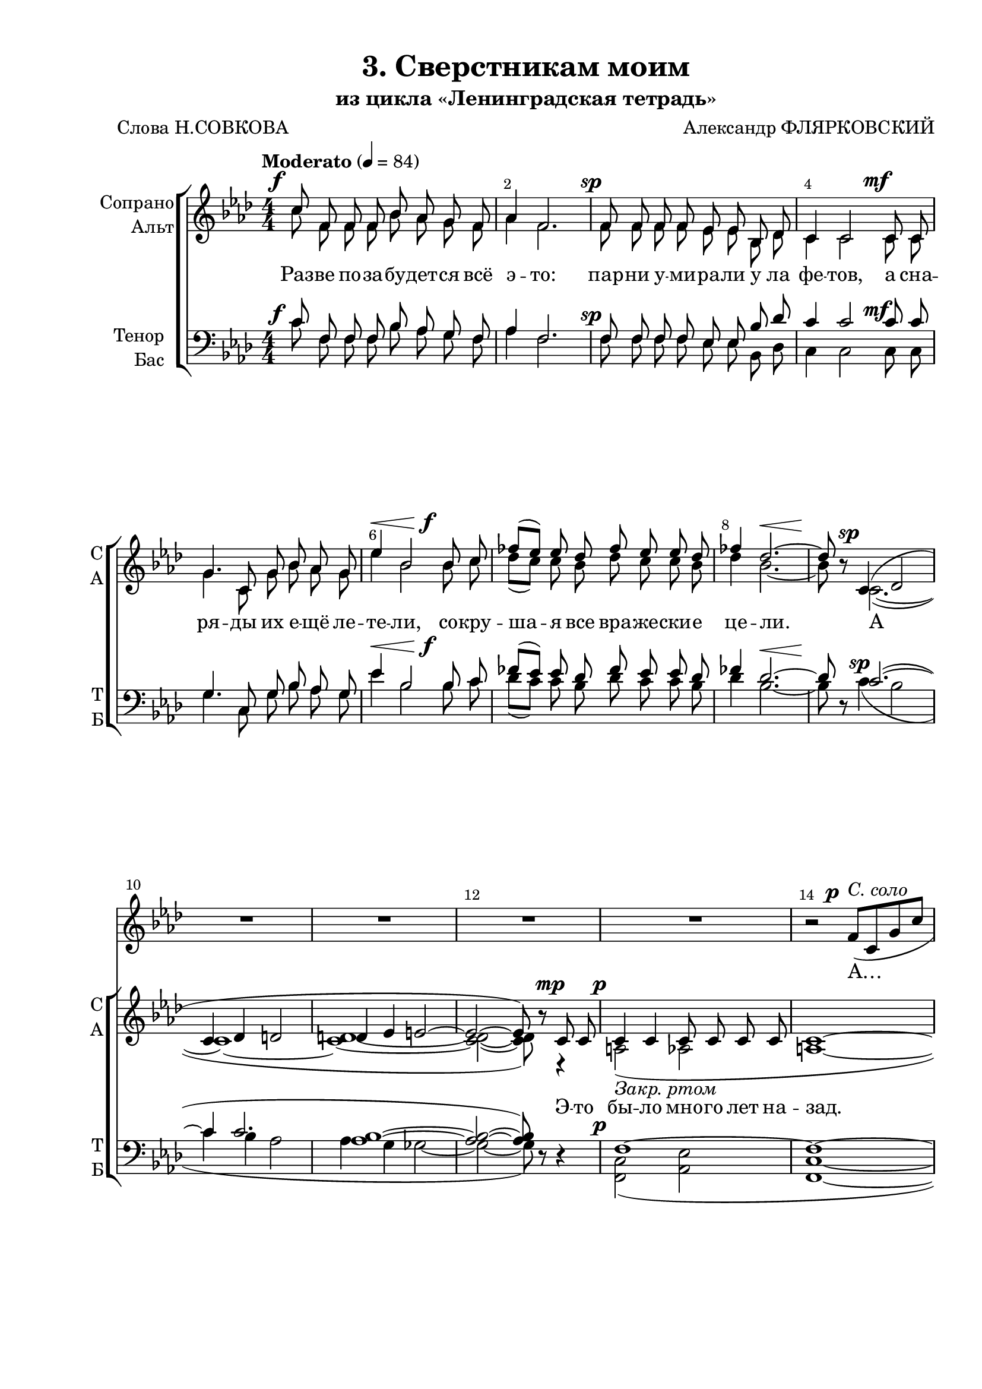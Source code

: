\version "2.24.0"

% закомментируйте строку ниже, чтобы получался pdf с навигацией
%#(ly:set-option 'point-and-click #f)
#(ly:set-option 'midi-extension "mid")
#(ly:set-option 'embed-source-code #t) % внедряем исходник как аттач к pdf
#(set-default-paper-size "a4")
%#(set-global-staff-size 16)

\header {
  title = "3. Сверстникам моим"
  subtitle = "из цикла «Ленинградская тетрадь»"
  composer = "Александр ФЛЯРКОВСКИЙ"
  poet = "Слова Н.СОВКОВА"
  % Удалить строку версии LilyPond 
  tagline = ##f
}


abr = { \break }
%abr = \tag #'BR { \break }
abr = {}

pbr = { \pageBreak }
%pbr = {}

breathes = { \once \override BreathingSign.text = \markup { \musicglyph #"scripts.tickmark" } \breathe }

melon = { \set melismaBusyProperties = #'() }
meloff = { \unset melismaBusyProperties }
solo = ^\markup\italic"Соло"
tutti =  ^\markup\italic"tutti"

co = \cadenzaOn
cof = \cadenzaOff
cb = { \cadenzaOff \bar "||" }
cbr = { \bar "" }
cbar = { \cadenzaOff \bar "|" \cadenzaOn }
stemOff = { \hide Staff.Stem }
nat = { \once \hide Accidental }
%stemOn = { \unHideNotes Staff.Stem }

% alternative breathe
breathes = { \once \override BreathingSign.text = \markup { \musicglyph #"scripts.tickmark" } \breathe }

% alternative partial - for repeats
partiall = { \set Timing.measurePosition = #(ly:make-moment -1/4) }

% compress multi-measure rests
multirests = { \override MultiMeasureRest.expand-limit = #1 \set Score.skipBars = ##t }

% mark with numbers in squares
squaremarks = {  \set Score.rehearsalMarkFormatter = #format-mark-box-numbers }

% move dynamics a bit left (to be not up/under the note, but before)
placeDynamicsLeft = { \override DynamicText.X-offset = #-2.5 }

%make visible number of every 2-nd bar
secondbar = {
  \override Score.BarNumber.break-visibility = #end-of-line-invisible
  \override Score.BarNumber.X-offset = #1
  \override Score.BarNumber.self-alignment-X = #LEFT
  \set Score.barNumberVisibility = #(every-nth-bar-number-visible 2)
}

global = {
  \numericTimeSignature
  \secondbar
  \multirests
  \placeDynamicsLeft
  
  \key f \minor
  \time 4/4
}

solovoice = \relative c' {
  \global
  \dynamicUp
  

R1*13
%64

r2 f8\p(^\markup\italic"С. соло" c g' c a2~8) r8 r4
R1 |
r2 as8( f bes es c2.~8)r8 |
R1*3 |
R1*2 R4*5 |
R4*5 |
R1 |
f,8\p( c g' c a4 g8 e' d2~8) r8 r4
}

sopvoice = \relative c'' {
  \global
  \tempo Moderato 4=84
  \dynamicUp
  \autoBeamOff
  %63
  c8\f f, f f bes as g f |
  as4 f2. |
  f8\sp f f f es es bes des | \abr
  
  c4 c2 c8\mf c |
  g'4. c,8 g' bes as g |
  es'4\< bes2 bes8\f c | \abr
  
  fes8[( es]) es des fes es es des |
  fes4 des2.~\< |
  8\! r c,4\sp( des2 | \abr
  
  c4 des d2 |
  d4 es e2~ |
  2~8) r8 c\mp 8 |
  4 4 8 8 8 8 | \abr
  
  %64
  c1~ |
  2~8 r8 c8 c |
  f4 4 8 8 8 8 |
  f1~ | \abr
  
  2.~8 r8 |
  c'8\f 8 8 8 <bes des> c 8 8 8 |
  <as es'>4 c2. |
  8 8 8 8 <bes es> c 8 8 8 | \abr
  
  <bes f'>4 c4~8 r c c |
  <es ges>4. 8 <es f>8 c 8 8 8 |
  \time 5/4 <es ges>4 <es f> r f,8\p 8 8 8 | \abr
  
  %64
  d'4. f,8 2 4 |
  \time 4/4 g4 a2.~ |
  1~ |
  2~8 r r4 \bar "|."
  
}


altvoice = \relative c'' {
  \global
  \dynamicUp
  \autoBeamOff
  
    %63
  c8\tag #'FO \f f, f f bes as g f |
  as4 f2. |
  f8\tag #'FO \sp f f f es es bes des | 
  
  c4 c2 c8\tag #'FO \mf c |
  g'4. c,8 g' bes as g |
  es'4\tag #'FO \< bes2 bes8\tag #'FO \f c | 
  
  des8[( c]) c bes des c c bes |
  des4 bes2.~\tag #'FO \< |
  8\tag #'FO \! r8 c,2.~(\tag #'FO \sp |
  
  1~|
  <c d>~ |
  2~ 8) r8 r4 |
  a2(_\markup\italic"Закр. ртом"\p as2 |
  
  %64
  a1~ |
  2~8) r8 r4 |
  des2( d |
  des1~ |
  
  2.~8) r8 |
  c'8\tag #'FO \f 8 8 8 8 8 8 8 |
  c4 c2. |
  8 8 8 8 <c as> c8 8 8 |
  
  <c g>4 c4~8 r8 c8 c |
  <bes c>4. q8 <a c>8 c c c |
  <bes c>4 <a c> r f8\tag #'FO \p 8 8 8 |
  
  %65
  <f d>4. q8 q2 q4 |
  <f c>4 q2.~ |
  1~ |
  2~8 r8 r4
  }


tenorvoice = \relative c' {
  \global
  \dynamicUp
  \autoBeamOff
  c8\f f, f f bes as g f |
  as4 f2. |
  f8\sp f f f es es bes' des | 
  
  c4 c2 c8\mf c |
  g4. c,8 g' bes as g |
  es'4\< bes2 bes8\f c |
  
  fes8[( es]) es des fes es es des |
  fes4 des2.~\< |
  8\! r c2.\sp~( |
  
  4 c2. |
  <bes as>1~ |
  2~ 8) r8 r4 |
  f1\p~
  
  %64
  1~ |
  2~8 r8 r4 |
  as2( bes |
  as1~ |
  
  2.~8) r8 |
  c8\f 8 8 8 <bes des> c 8 8 8 |
  <as es'>4 c2. |
  8 8 8 8 <bes es> c 8 8 8 |
  
  <bes f'>4 c4~8 r8 c c |
  des4. 8 es c c c |
  <des f>4 <es ges> r4 f,8\p 8 8 8
  
  %65
  bes4. bes8 2 4 |
  a4 a2.~ |
  1~ |
  2~8 r r4

}


bassvoice = \relative c' {
  \global
  \dynamicUp
  \autoBeamOff
  c8\tag #'FO \f f, f f bes as g f |
  as4 f2. |
  f8\tag #'FO \sp f f f es es bes des | 
  
  c4 c2 c8\tag #'FO \mf 8 |
  g'4. c,8 g' bes as g |
  es'4\tag #'FO \< bes2 bes8\tag #'FO \f c |
  
  des8[( c]) c bes des c c bes |
  des4 bes2.\tag #'FO \<~ |
  8\tag #'FO \! r8 c4( \tag #'FO \sp bes2 |
  
  c4 bes as2 |
  as4 g ges2~ |
  2~8) r r4 |
  <c, f,>2(\tag #'FO \p <es as,> |
  
  %64
  <c f,>1~ |
  2~8) r8 r4 |
  des2( <bes f'> |
  des1~ |
  
  2.~8) r8 |
  c'8\tag #'FO \f 8 8 8 8 8 8 8 |
  4 2. |
  8 8 8 8 <c as> c 8 8 8 |
  
  <c g>4 c4~8 r c c |
  4. 8 8 8 8 8 |
  4 4 r f,8\tag #'FO \p 8 8 8 |
  
  %65
  <f bes,>4. <f a,>8 <f g,>2 <f c>4 |
  <c f,>4 q2.~ |
  1~ |
  2~8 r r4
}

lyricssoprano = \lyricmode {
  \tag #'FO {
       Раз -- ве по -- за -- бу -- дет -- ся всё э -- то: пар -- ни у -- ми -- ра -- ли у ла фе -- тов,
       а сна -- ря -- ды их е -- щё ле -- те -- ли,
       со -- кру -- ша -- я все вра -- же -- ски -- е це -- ли. А
  }
    \tag #'TW {
    _ _ _ _ _ _ _ _ _ _ _ _ _ _ _ _ _ _
    _ _ _ _ _ _ _ _ _ _ _ _ _ _
    _ _ _ _ _ _ _ _ _ _
    }
    
    Э -- то бы -- ло мно -- го лет на --
    зад. Пар -- ни э -- ти в_Ав -- то -- ве ле -- жат.
    
      \tag #'FO {
      Сверст -- ни -- ки по -- ры мо -- ей ар -- мей -- ской, пар -- ни бо -- е -- во -- го по -- ко -- лень -- я,
       те, что раз лишь вста -- ли на ко -- ле -- ни: с_клят -- вой пе -- ред зна -- ме -- нем Гвар -- дей -- ским.
  }
    \tag #'TW {
    _ _ _ _ _ _ _ _ _ _ _ _ _ _ _ _ _ _
    _ _ _ _ _ _ _ _ _ _ _ _ _ _ _ _
    _ _ _ _ _ _
    }
    
  

}

lyricsalto = \lyricmode {
  Раз -- ве по -- за -- бу -- дет -- ся всё э -- то: пар -- ни у -- ми -- ра -- ли у ла фе -- тов,
       а сна -- ря -- ды их е -- щё ле -- те -- ли,
       со -- кру -- ша -- я все вра -- же -- ски -- е це -- ли. А
       
       _ _
       
       Сверст -- ни -- ки по -- ры мо -- ей ар -- мей -- ской, пар -- ни бо -- е -- во -- го по -- ко -- лень -- я,
       те, что раз лишь вста -- ли на ко -- ле -- ни: с_клят -- вой пе -- ред зна -- ме -- нем Гвар -- дей -- ским.
  

}

luricstenor = \lyricmode {
  \tag #'FO {
       Раз -- ве по -- за -- бу -- дет -- ся всё э -- то: пар -- ни у -- ми -- ра -- ли у ла фе -- тов,
       а сна -- ря -- ды их е -- щё ле -- те -- ли,
       со -- кру -- ша -- я все вра -- же -- ски -- е це -- ли. А
  }
    \tag #'TW {
    _ _ _ _ _ _ _ _ _ _ _ _ _ _ _ _ _ _
    _ _ _ _ _ _ _ _ _ _ _ _ _ _
    _ _ _ _ _ _ _ _ _ _
    }
    _ _
    
          \tag #'FO {
      Сверст -- ни -- ки по -- ры мо -- ей ар -- мей -- ской, пар -- ни бо -- е -- во -- го по -- ко -- лень -- я,
       те, что раз лишь вста -- ли на ко -- ле -- ни: с_клят -- вой пе -- ред зна -- ме -- нем Гвар -- дей -- ским.
  }
    \tag #'TW {
    _ _ _ _ _ _ _ _ _ _ _ _ _ _ _ _ _ _
    _ _ _ _ _ _ _ _ _ _ _ _ _ _ _ _
    _ _ _ _ _ _
    }
}

lyricsbass = \lyricmode {
  \luricstenor
}

lyricssolo = \lyricmode {
  А… А… А…
}


\bookpart {
  \paper {
    top-margin = 10
    left-margin = 25
    right-margin = 10
    bottom-margin = 35
    indent = 15
    ragged-last-bottom = ##f
    %  system-separator-markup = \slashSeparator
    
  }
  
    \score {
    %  \transpose c bes {
      \removeWithTag #'FO
      \keepWithTag #'TW
            <<
        
        \new Staff = "solo" \with {
      midiInstrument = "voice oohs"
      %        \consists Merge_rests_engraver
      %        \RemoveEmptyStaves
    } 
    <<
      \new Voice = "solo" { \oneVoice \solovoice }
    >> 
    \new Lyrics \lyricsto "solo" { \lyricssolo }
    \new ChoirStaff <<
      \new Staff = "upstaff" \with {
        instrumentName = \markup { \right-column { "Сопрано" "Альт"  } }
        shortInstrumentName = \markup { \right-column { "С" "А"  } }
        midiInstrument = "voice oohs"
        %        \consists Merge_rests_engraver
        %        \RemoveEmptyStaves
      } <<
        \new Voice = "soprano" { \voiceOne \sopvoice }
        \new Voice  = "alto" { \voiceTwo \altvoice }
      >> 
      
      \new Lyrics \lyricsto "soprano" { \lyricssoprano }
      \new Lyrics \lyricsto "alto" { \lyricsalto }
      % alternative lyrics above up staff
      %\new Lyrics \with {alignAboveContext = "upstaff"} \lyricsto "soprano" \lyricst
      
      \new Staff = "downstaff" \with {
        instrumentName = \markup { \right-column { "Тенор" "Бас" } }
        shortInstrumentName = \markup { \right-column { "Т" "Б" } }
        midiInstrument = "voice oohs"
      } <<
        \new Voice = "tenor" { \voiceOne \clef bass \tenorvoice }
        \new Voice = "bass" { \voiceTwo \bassvoice }
      >>
      
      \new Lyrics \lyricsto "tenor" { \luricstenor }
    >>
            >>
    %  }  % transposeµ
    \layout {
  %        #(layout-set-staff-size 16)
      \context {
        \Score
      }
      \context {
        \Staff
        %        \RemoveEmptyStaves
        \RemoveAllEmptyStaves
        \consists Merge_rests_engraver
      }
      %Metronome_mark_engraver
    }
  }
}



\bookpart {
  \paper {
    top-margin = 15
    left-margin = 25
    right-margin = 10
    bottom-margin = 25
    indent = 15
    ragged-bottom = ##f
    %  system-separator-markup = \slashSeparator
    
  }

  \score {
    %  \transpose c bes {
      \removeWithTag #'TW
      \keepWithTag #'FO
      <<
        
        \new Staff = "solo" \with {
      midiInstrument = "voice oohs"
      %        \consists Merge_rests_engraver
      %        \RemoveEmptyStaves
    } 
    <<
      \new Voice = "solo" { \oneVoice \solovoice }
    >> 
    \new Lyrics \lyricsto "solo" { \lyricssolo }
  \new ChoirStaff <<
    \new Staff = "soprano" \with {
      instrumentName = "Сопрано"
      shortInstrumentName = "С"
      midiInstrument = "voice oohs"
      %        \consists Merge_rests_engraver
      %        \RemoveEmptyStaves
    } <<
      \new Voice = "soprano" { \oneVoice \sopvoice }
    >> 
    
    \new Lyrics \lyricsto "soprano" { \lyricssoprano }
    
    \new Staff = "alto" \with {
      instrumentName = "Альт"
      shortInstrumentName = "А"
      midiInstrument = "voice oohs"
      %        \consists Merge_rests_engraver
      %        \RemoveEmptyStaves
    } <<
      \new Voice = "alto" { \oneVoice \altvoice }
    >> 
    
    \new Lyrics \lyricsto "alto" { \lyricsalto }
    
    \new Staff = "tenor" \with {
      instrumentName = "Тенор"
      shortInstrumentName = "Т"
      midiInstrument = "voice oohs"
      %        \consists Merge_rests_engraver
      %        \RemoveEmptyStaves
    } <<
      \new Voice = "tenor" { \clef "treble_8" \oneVoice \tenorvoice }
    >> 
    
    \new Lyrics \lyricsto "tenor" { \luricstenor }
    
    \new Staff = "bass" \with {
      instrumentName = "Бас"
      shortInstrumentName = "Б"
      midiInstrument = "voice oohs"
      %        \consists Merge_rests_engraver
      %        \RemoveEmptyStaves
    } <<
      \new Voice = "bass" { \clef bass \oneVoice \bassvoice }
    >> 
    
    \new Lyrics \lyricsto "bass" { \lyricsbass }      
  >>
      >>
    %  }  % transposeµ
    \layout {
   %       #(layout-set-staff-size 16)
      \context {
        \Score
      }
      \context {
        \Staff
        %        \RemoveEmptyStaves
        \RemoveAllEmptyStaves
        \consists Merge_rests_engraver
      }
      %Metronome_mark_engraver
    }
    \midi {
      \tempo 4=90
    }
  }
}
